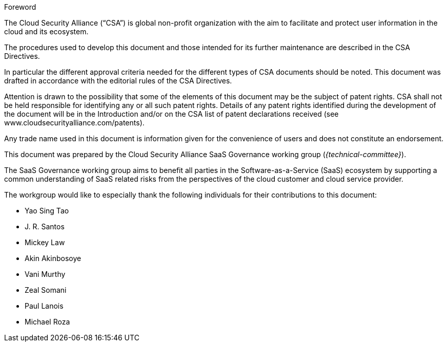 
.Foreword

The Cloud Security Alliance ("`CSA`") is global non-profit
organization with the aim to facilitate and protect user information in the
cloud and its ecosystem.

The procedures used to develop this document and those intended for its further
maintenance are described in the CSA Directives.

In particular the different approval criteria needed for the different types of
CSA documents should be noted. This document was drafted in accordance with the
editorial rules of the CSA Directives.

Attention is drawn to the possibility that some of the elements of this
document may be the subject of patent rights. CSA shall not be held responsible
for identifying any or all such patent rights. Details of any patent rights
identified during the development of the document will be in the Introduction
and/or on the CSA list of patent declarations received (see
www.cloudsecurityalliance.com/patents).

Any trade name used in this document is information given for the convenience
of users and does not constitute an endorsement.

This document was prepared by the Cloud Security Alliance SaaS Governance
working group (_{technical-committee}_).

The SaaS Governance working group aims to benefit all parties in the
Software-as-a-Service (SaaS) ecosystem by supporting a common understanding of
SaaS related risks from the perspectives of the cloud customer and cloud
service provider.

The workgroup would like to especially thank the following individuals for
their contributions to this document:

* Yao Sing Tao
* J. R. Santos
* Mickey Law
* Akin Akinbosoye
* Vani Murthy
* Zeal Somani
* Paul Lanois
* Michael Roza
